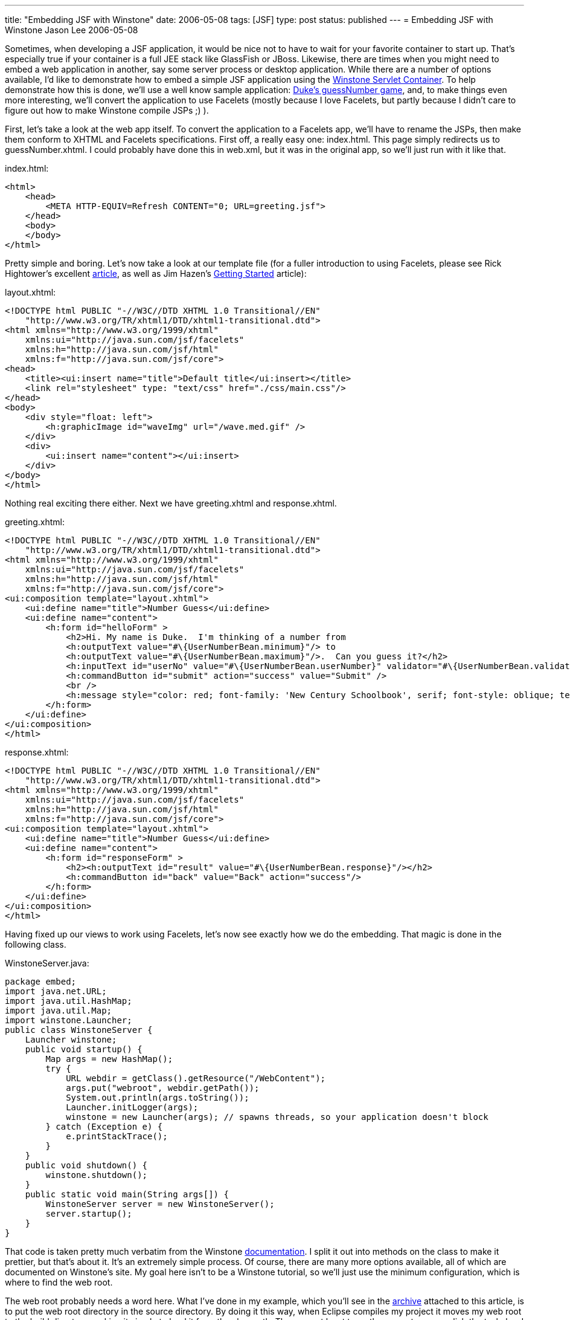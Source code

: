 ---
title: "Embedding JSF with Winstone"
date: 2006-05-08
tags: [JSF]
type: post
status: published
---
= Embedding JSF with Winstone
Jason Lee
2006-05-08

Sometimes, when developing a JSF application, it would be nice not to have to wait for your favorite container to start up.  That's especially true if your container is a full JEE stack like GlassFish or JBoss.  Likewise, there are times when you might need to embed a web application in another, say some server process or desktop application.  While there are a number of options available, I'd like to demonstrate how to embed a simple JSF application using the http://winstone.sourceforge.net/[Winstone Servlet Container].  To help demonstrate how this is done, we'll use a well know sample application:  http://java.sun.com/developer/technicalArticles/GUI/JavaServerFaces/[Duke's guessNumber game], and, to make things even more interesting, we'll convert the application to use Facelets (mostly because I love Facelets, but partly because I didn't care to figure out how to make Winstone compile JSPs ;) ).
// more

First, let's take a look at the web app itself.  To convert the application to a Facelets app, we'll have to rename the JSPs, then make them conform to XHTML and Facelets specifications.  First off, a really easy one:  index.html.  This page simply redirects us to guessNumber.xhtml.  I could probably have done this in web.xml, but it was in the original app, so we'll just run with it like that.

index.html:
[source,html,linenums]
----
<html>
    <head>
        <META HTTP-EQUIV=Refresh CONTENT="0; URL=greeting.jsf">
    </head>
    <body>
    </body>
</html>
----

Pretty simple and boring.  Let's now take a look at our template file (for a fuller introduction to using Facelets, please see Rick Hightower's excellent http://www-128.ibm.com/developerworks/java/library/j-facelets/index.html[article], as well as Jim Hazen's http://www.jroller.com/page/CptnKirk?entry=getting_started_with_facelets_part[Getting Started] article):

layout.xhtml:

[source,html,linenums]
----
<!DOCTYPE html PUBLIC "-//W3C//DTD XHTML 1.0 Transitional//EN"
    "http://www.w3.org/TR/xhtml1/DTD/xhtml1-transitional.dtd">
<html xmlns="http://www.w3.org/1999/xhtml"
    xmlns:ui="http://java.sun.com/jsf/facelets"
    xmlns:h="http://java.sun.com/jsf/html"
    xmlns:f="http://java.sun.com/jsf/core">
<head>
    <title><ui:insert name="title">Default title</ui:insert></title>
    <link rel="stylesheet" type: "text/css" href="./css/main.css"/>
</head>
<body>
    <div style="float: left">
        <h:graphicImage id="waveImg" url="/wave.med.gif" />
    </div>
    <div>
        <ui:insert name="content"></ui:insert>
    </div>
</body>
</html>
----

Nothing real exciting there either.  Next we have greeting.xhtml and response.xhtml.

greeting.xhtml:

[source,html,linenums]
----
<!DOCTYPE html PUBLIC "-//W3C//DTD XHTML 1.0 Transitional//EN"
    "http://www.w3.org/TR/xhtml1/DTD/xhtml1-transitional.dtd">
<html xmlns="http://www.w3.org/1999/xhtml"
    xmlns:ui="http://java.sun.com/jsf/facelets"
    xmlns:h="http://java.sun.com/jsf/html"
    xmlns:f="http://java.sun.com/jsf/core">
<ui:composition template="layout.xhtml">
    <ui:define name="title">Number Guess</ui:define>
    <ui:define name="content">
        <h:form id="helloForm" >
            <h2>Hi. My name is Duke.  I'm thinking of a number from
            <h:outputText value="#\{UserNumberBean.minimum}"/> to
            <h:outputText value="#\{UserNumberBean.maximum}"/>.  Can you guess it?</h2>
            <h:inputText id="userNo" value="#\{UserNumberBean.userNumber}" validator="#\{UserNumberBean.validate}"/>
            <h:commandButton id="submit" action="success" value="Submit" />
            <br />
            <h:message style="color: red; font-family: 'New Century Schoolbook', serif; font-style: oblique; text-decoration: overline" id="errors1" for="userNo"/>
        </h:form>
    </ui:define>
</ui:composition>
</html>
----

response.xhtml:

[source,html,linenums]
----
<!DOCTYPE html PUBLIC "-//W3C//DTD XHTML 1.0 Transitional//EN"
    "http://www.w3.org/TR/xhtml1/DTD/xhtml1-transitional.dtd">
<html xmlns="http://www.w3.org/1999/xhtml"
    xmlns:ui="http://java.sun.com/jsf/facelets"
    xmlns:h="http://java.sun.com/jsf/html"
    xmlns:f="http://java.sun.com/jsf/core">
<ui:composition template="layout.xhtml">
    <ui:define name="title">Number Guess</ui:define>
    <ui:define name="content">
        <h:form id="responseForm" >
            <h2><h:outputText id="result" value="#\{UserNumberBean.response}"/></h2>
            <h:commandButton id="back" value="Back" action="success"/>
        </h:form>
    </ui:define>
</ui:composition>
</html>
----

Having fixed up our views to work using Facelets, let's now see exactly how we do the embedding.  That magic is done in the following class.

WinstoneServer.java:

[source,java,linenums]
----
package embed;
import java.net.URL;
import java.util.HashMap;
import java.util.Map;
import winstone.Launcher;
public class WinstoneServer {
    Launcher winstone;
    public void startup() {
        Map args = new HashMap();
        try {
            URL webdir = getClass().getResource("/WebContent");
            args.put("webroot", webdir.getPath());
            System.out.println(args.toString());
            Launcher.initLogger(args);
            winstone = new Launcher(args); // spawns threads, so your application doesn't block
        } catch (Exception e) {
            e.printStackTrace();
        }
    }
    public void shutdown() {
        winstone.shutdown();
    }
    public static void main(String args[]) {
        WinstoneServer server = new WinstoneServer();
        server.startup();
    }
}
----

That code is taken pretty much verbatim from the Winstone http://winstone.sourceforge.net/#embedding[documentation].  I split it out into methods on the class to make it prettier, but that's about it.  It's an extremely simple process.  Of course, there are many more options available, all of which are documented on Winstone's site.  My goal here isn't to be a Winstone tutorial, so we'll just use the minimum configuration, which is where to find the web root.

The web root probably needs a word here.  What I've done in my example, which you'll see in the link:/images/2006/05/EmbedJsf-src.zip[archive] attached to this article, is to put the web root directory in the source directory.  By doing it this way, when Eclipse compiles my project it moves my web root to the build directory, making it simple to load it from the classpath.  There are at least two other ways to accomplish the task:  hard coding a path on the filesystem, and archiving the web root to a .war and telling Winstone to use the war.  Each has its pros and cons.  Your choice will depend on your intended usage.  Ideally, for a packaged and deployed application, it would be nice to be able to jar the web root up with the application, but I have not had any luck getting it to load the web app from inside a jar.  Given the limited scope of this demonstration, though, I opted not to pursue that very far.

Now, the UserNumberBean class, the Faces-managed bean that is the actual heart of the application.  I've included the full source code here for a couple reasons:  the upgrade to JSF 1.2 necessitated some source changes, and there was apparently some sort of error in the inclusion of the code in the article linked above resulting in the case of some identifiers being mangled somewhat.

UserNumberBean.java:

[source,java,linenums]
----
package guessNumber;
import java.util.Random;
import javax.faces.component.UIComponent;
import javax.faces.context.FacesContext;
import javax.faces.validator.LongRangeValidator;
import javax.faces.validator.ValidatorException;
import com.sun.faces.util.MessageFactory;
public class UserNumberBean {
    protected int maximum = 0;
    protected boolean maximumSet = false;
    protected String[] status = null;
    protected int minimum = 0;
    protected boolean minimumSet = false;
    protected Integer userNumber = null;
    protected Integer randomInt = null;
    protected String response = null;
    Random randomGR = new Random();
    public UserNumberBean() {
        randomInt = new Integer(randomGR.nextInt(10));
        System.out.println("Duke's Number: " + randomInt);
    }
    public void setUserNumber(Integer user_Number) {
        userNumber = user_Number;
        System.out.println("Set userNumber " + userNumber);
    }
    public Integer getUserNumber() {
        System.out.println("get userNumber " + userNumber);
        return userNumber;
    }
    public String getResponse() {
        if (userNumber != null && userNumber.compareTo(randomInt) == 0) {
            randomInt = new Integer(randomGR.nextInt(10));
            return "Yay! You got it!";
        } else {
            return "Sorry, " + userNumber + " is incorrect.";
        }
    }
    public String[] getStatus() {
        return status;
    }
    public void setStatus(String[] newStatus) {
        status = newStatus;
    }
    public int getMaximum() {
        return (this.maximum);
    }
    public void setMaximum(int maximum) {
        this.maximum = maximum;
        this.maximumSet = true;
    }
    public int getMinimum() {
        return (this.minimum);
    }
    public void setMinimum(int minimum) {
        this.minimum = minimum;
        this.minimumSet = true;
    }
    public void validate(FacesContext context, UIComponent component, Object value) throws ValidatorException {
        if ((context == null) || (component == null)) {
            throw new NullPointerException();
        }
        if (value != null) {
            try {
                int converted = intValue(value);
                if (maximumSet &&
                        (converted > maximum)) {
                    if (minimumSet) {
                        throw new ValidatorException(
                                MessageFactory.getMessage
                                (context, LongRangeValidator.NOT_IN_RANGE_MESSAGE_ID,
                                        new Object[]{
                                        new Integer(minimum),
                                        new Integer(maximum)
                                }));
                    } else {
                        throw new ValidatorException(
                                MessageFactory.getMessage
                                (context, LongRangeValidator.MAXIMUM_MESSAGE_ID,
                                        new Object[]{
                                        new Integer(maximum)
                                }));
                    }
                }
                if (minimumSet &&
                        (converted < minimum)) {
                    if (maximumSet) {
                        throw new ValidatorException(MessageFactory.getMessage
                                (context, LongRangeValidator.NOT_IN_RANGE_MESSAGE_ID,
                                        new Object[]{
                                        new Double(minimum),
                                        new Double(maximum)
                                }));
                    } else {
                        throw new ValidatorException(
                                MessageFactory.getMessage
                                (context, LongRangeValidator.MINIMUM_MESSAGE_ID,
                                        new Object[]{
                                        new Integer(minimum)
                                }
                                ));
                    }
                }
            } catch (NumberFormatException e) {
                throw new ValidatorException(
                        MessageFactory.getMessage
                        (context, LongRangeValidator.TYPE_MESSAGE_ID));
            }
        }
    }
    private int intValue(Object attributeValue)    throws NumberFormatException {
        if (attributeValue instanceof Number) {
            return (((Number) attributeValue).intValue());
        } else {
            return (Integer.parseInt(attributeValue.toString()));
        }
    }
}
----

The web.xml and faces-config.xml files used to wire the web application together are pretty standard, but I'll include them here for your perusal:

web.xml:

[source,xml,linenums]
----
<?xml version='1.0' encoding='UTF-8'?>
<!DOCTYPE web-app PUBLIC
  "-//Sun Microsystems, Inc.//DTD Web Application 2.3//EN"
  "http://java.sun.com/dtd/web-app_2_3.dtd">
<web-app>
    <display-name>JavaServer Faces Guess Number Sample Application</display-name>
    <description>JavaServer Faces Guess Number Sample Application</description>
    <!-- Use Documents Saved as *.xhtml -->
    <context-param>
        <param-name>javax.faces.DEFAULT_SUFFIX</param-name>
        <param-value>.xhtml</param-value>
    </context-param>
    <!-- Special Debug Output for Development -->
    <context-param>
        <param-name>facelets.DEVELOPMENT</param-name>
        <param-value>true</param-value>
    </context-param>
    <context-param>
        <param-name>com.sun.faces.verifyObjects</param-name>
        <param-value>true</param-value>
    </context-param>
    <context-param>
        <param-name>javax.faces.STATE_SAVING_METHOD</param-name>
        <param-value>client</param-value>
    </context-param>
    <context-param>
        <param-name>com.sun.faces.validateXml</param-name>
        <param-value>true</param-value>
        <description>Set this flag to true if you want the JavaServer Faces Reference Implementation to validate the XML in your faces-config.xml resources against the DTD. Default value is false.</description>
    </context-param>
    <context-param>
        <param-name>com.sun.faces.verifyObjects</param-name>
        <param-value>true</param-value>
        <description>
            Set this flag to true if you want the JavaServer Faces Reference Implementation to verify that all of the application objects you have configured (components, converters, renderers, and validators) can be successfully created. Default value is
            false.
        </description>
    </context-param>
    <listener>
        <listener-class>com.sun.faces.config.ConfigureListener</listener-class>
    </listener>
    <!-- Faces Servlet -->
    <servlet>
        <servlet-name>Faces Servlet</servlet-name>
        <servlet-class>javax.faces.webapp.FacesServlet</servlet-class>
        <load-on-startup>1</load-on-startup>
    </servlet>
    <!-- Faces Servlet Mapping -->
    <servlet-mapping>
        <servlet-name>Faces Servlet</servlet-name>
        <url-pattern>*.jsf</url-pattern>
    </servlet-mapping>
    <security-constraint>
        <!-- This security constraint illustrates how JSP pages
            with JavaServer Faces components can be protected from
            being accessed without going through the Faces Servlet.
            The security constraint ensures that the Faces Servlet will
            be used or the pages will not be processed. -->
        <display-name>Restrict access to JSP pages</display-name>
        <web-resource-collection>
            <web-resource-name>Restrict access to JSP pages</web-resource-name>
            <url-pattern>/greeting.xhtml</url-pattern>
            <url-pattern>/response.xhtml</url-pattern>
        </web-resource-collection>
        <auth-constraint>
            <description>With no roles defined, no access granted</description>
        </auth-constraint>
    </security-constraint>
</web-app>
----

faces-config.xml:

[source,xml,linenums]
----
<?xml version='1.0' encoding='UTF-8'?>
<!DOCTYPE faces-config PUBLIC
  "-//Sun Microsystems, Inc.//DTD JavaServer Faces Config 1.1//EN"
  "http://java.sun.com/dtd/web-facesconfig_1_1.dtd">
<faces-config>
    <application>
        <locale-config>
            <default-locale>en</default-locale>
            <supported-locale>de</supported-locale>
            <supported-locale>fr</supported-locale>
            <supported-locale>es</supported-locale>
        </locale-config>
        <view-handler>com.sun.facelets.FaceletViewHandler</view-handler>
    </application>
    <navigation-rule>
        <description>The decision rule used by the NavigationHandler to determine which view must be displayed after the current view, greeting.jsp is processed.</description>
        <from-view-id>/greeting.xhtml</from-view-id>
        <navigation-case>
            <description>Indicates to the NavigationHandler that the response.jsp view must be displayed if the Action referenced by a UICommand component on the greeting.jsp view returns the outcome "success".</description>
            <from-outcome>success</from-outcome>
            <to-view-id>/response.xhtml</to-view-id>
        </navigation-case>
    </navigation-rule>
    <navigation-rule>
        <description>The decision rules used by the NavigationHandler to determine which view must be displayed after the current view, response.jsp is processed.</description>
        <from-view-id>/response.xhtml</from-view-id>
        <navigation-case>
            <description>Indicates to the NavigationHandler that the greeting.jsp view must be displayed if the Action referenced by a UICommand component on the response.jsp view returns the outcome "success".</description>
            <from-outcome>success</from-outcome>
            <to-view-id>/greeting.xhtml</to-view-id>
        </navigation-case>
    </navigation-rule>
    <managed-bean>
        <description>The "backing file" bean that backs up the guessNumber webapp</description>
        <managed-bean-name>UserNumberBean</managed-bean-name>
        <managed-bean-class>guessNumber.UserNumberBean</managed-bean-class>
        <managed-bean-scope>session</managed-bean-scope>
        <managed-property>
            <property-name>minimum</property-name>
            <property-class>int</property-class>
            <value>0</value>
        </managed-property>
        <managed-property>
            <property-name>maximum</property-name>
            <property-class>int</property-class>
            <value>10</value>
        </managed-property>
    </managed-bean>
</faces-config>
----

The archive attached to this blog does not have the dependencies included for size and (possible) legal restrictions, so here's a list of what my workspace has:

* commons-el.jar
* commons-logging-1.0.4.jar
* el-api.jar
* el-ri.jar
* jsf-api-1.2.jar
* jsf-facelets-1.1.jar
* jsf-impl-1.2.jar
* log4j-1.2.13.jar
* winstone-0.8.1.jar

That's all there is to.  To run the sample application, simply run `embed.WinstoneServer`, point your browser at http://localhost:8080[http://localhost:8080], and start guessing.

As I've hopefully made clear, embedding a JSF application can be quite simple, though that simplicitly is linked somewhat to the embedding environment.  Please note that this sample is not meant to be a catalog of best practices for JSF, Facelets or Winstone embedding, but to be a simple introduction to the topic, and, to that end, I hope you'll find it useful.
(You can download the source archive link:/images/2006/05/EmbedJsf-src.zip[here]).

